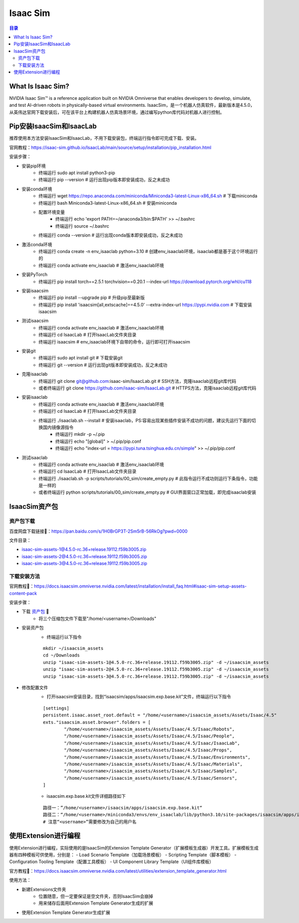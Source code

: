 Isaac Sim
==========
.. contents:: 目录

What Is Isaac Sim?
------------------
NVIDIA Isaac Sim™ is a reference application built on NVIDIA Omniverse that enables developers to develop, simulate, and test AI-driven robots in physically-based virtual environments.
IsaacSim，是一个机器人仿真软件，最新版本是4.5.0，从英伟达官网下载安装后，可在该平台上构建机器人仿真场景环境，通过编写python库代码对机器人进行控制。

Pip安装IsaacSim和IsaacLab
-------------------------
推荐使用本方法安装IsaacSim和IsaacLab，不用下载安装包，终端运行指令即可完成下载、安装。

官网教程：https://isaac-sim.github.io/IsaacLab/main/source/setup/installation/pip_installation.html

安装步骤：

- 安装pip环境
	- 终端运行 sudo apt install python3-pip
	- 终端运行 pip --version # 运行出现pip版本即安装成功，反之未成功
- 安装conda环境
	- 终端运行 wget https://repo.anaconda.com/miniconda/Miniconda3-latest-Linux-x86_64.sh # 下载miniconda
	- 终端运行 bash Miniconda3-latest-Linux-x86_64.sh # 安装miniconda
	- 配置环境变量
		- 终端运行 echo 'export PATH=~/anaconda3/bin:$PATH' >> ~/.bashrc
		- 终端运行 source ~/.bashrc
	- 终端运行 conda --version # 运行出现conda版本即安装成功，反之未成功
- 激活conda环境
	- 终端运行 conda create -n env_isaaclab python=3.10 # 创建env_isaaclab环境，isaaclab都是基于这个环境运行的
	- 终端运行 conda activate env_isaaclab # 激活env_isaaclab环境
- 安装PyTorch
	- 终端运行 pip install torch==2.5.1 torchvision==0.20.1 --index-url https://download.pytorch.org/whl/cu118
- 安装isaacsim
	- 终端运行 pip install --upgrade pip # 升级pip至最新版
	- 终端运行 pip install 'isaacsim[all,extscache]==4.5.0' --extra-index-url https://pypi.nvidia.com # 下载安装isaacsim
- 测试isaacsim
	- 终端运行 conda activate env_isaaclab # 激活env_isaaclab环境
	- 终端运行 cd IsaacLab # 打开IsaacLab文件夹目录
	- 终端运行 isaacsim # env_isaaclab环境下自带的命令，运行即可打开isaacsim
- 安装git
	- 终端运行 sudo apt install git # 下载安装git
	- 终端运行 git --version # 运行出现git版本即安装成功，反之未成功
- 克隆isaaclab
	- 终端运行 git clone git@github.com:isaac-sim/IsaacLab.git # SSH方法，克隆isaaclab远程git库代码
	- 或者终端运行 git clone https://github.com/isaac-sim/IsaacLab.git # HTTPS方法，克隆isaaclab远程git库代码
- 安装isaaclab
	- 终端运行 conda activate env_isaaclab # 激活env_isaaclab环境
	- 终端运行 cd IsaacLab # 打开IsaacLab文件夹目录
	- 终端运行 ./isaaclab.sh --install # 安装isaaclab，PS:容易出现某些插件安装不成功的问题，建议先运行下面的切换国内镜像源指令
		- 终端运行 mkdir -p ~/.pip
		- 终端运行 echo "[global]" > ~/.pip/pip.conf
		- 终端运行 echo "index-url = https://pypi.tuna.tsinghua.edu.cn/simple" >> ~/.pip/pip.conf
- 测试isaaclab
	- 终端运行 conda activate env_isaaclab # 激活env_isaaclab环境
	- 终端运行 cd IsaacLab # 打开IsaacLab文件夹目录
	- 终端运行 ./isaaclab.sh -p scripts/tutorials/00_sim/create_empty.py # 此指令运行不成功则运行下条指令，功能是一样的
	- 或者终端运行 python scripts/tutorials/00_sim/create_empty.py # GUI界面窗口正常加载，即完成isaaclab安装

IsaacSim资产包
----------------
资产包下载
~~~~~~~~~~~~~~~~~~
百度网盘下载链接🔗：https://pan.baidu.com/s/1H0BrGP3T-2Sm5rB-56RkOg?pwd=0000

文件目录：

- isaac-sim-assets-1@4.5.0-rc.36+release.19112.f59b3005.zip
- isaac-sim-assets-2@4.5.0-rc.36+release.19112.f59b3005.zip
- isaac-sim-assets-3@4.5.0-rc.36+release.19112.f59b3005.zip

下载安装方法
~~~~~~~~~~~~~~~~~~
官网教程🔗：https://docs.isaacsim.omniverse.nvidia.com/latest/installation/install_faq.html#isaac-sim-setup-assets-content-pack

安装步骤：

- 下载 `资产包 <https://pan.baidu.com/s/1H0BrGP3T-2Sm5rB-56RkOg?pwd=0000>`_ 🔗
	- 将三个压缩包文件下载至"/home/<username>/Downloads"
- 安装资产包
	- 终端运行以下指令
	:: 
	
		mkdir ~/isaacsim_assets
		cd ~/Downloads
		unzip "isaac-sim-assets-1@4.5.0-rc.36+release.19112.f59b3005.zip" -d ~/isaacsim_assets
		unzip "isaac-sim-assets-2@4.5.0-rc.36+release.19112.f59b3005.zip" -d ~/isaacsim_assets
		unzip "isaac-sim-assets-3@4.5.0-rc.36+release.19112.f59b3005.zip" -d ~/isaacsim_assets
- 修改配置文件
	- 打开isaacsim安装目录，找到“isaacsim/apps/isaacsim.exp.base.kit”文件，终端运行以下指令
	::

		[settings]
		persistent.isaac.asset_root.default = "/home/<username>/isaacsim_assets/Assets/Isaac/4.5"
		exts."isaacsim.asset.browser".folders = [
			"/home/<username>/isaacsim_assets/Assets/Isaac/4.5/Isaac/Robots",
			"/home/<username>/isaacsim_assets/Assets/Isaac/4.5/Isaac/People",
			"/home/<username>/isaacsim_assets/Assets/Isaac/4.5/Isaac/IsaacLab",
			"/home/<username>/isaacsim_assets/Assets/Isaac/4.5/Isaac/Props",
			"/home/<username>/isaacsim_assets/Assets/Isaac/4.5/Isaac/Environments",
			"/home/<username>/isaacsim_assets/Assets/Isaac/4.5/Isaac/Materials",
			"/home/<username>/isaacsim_assets/Assets/Isaac/4.5/Isaac/Samples",
			"/home/<username>/isaacsim_assets/Assets/Isaac/4.5/Isaac/Sensors",
		]
	- isaacsim.exp.base.kit文件详细路径如下
	::
		
		路径一：”/home/<username>/isaacsim/apps/isaacsim.exp.base.kit“
		路径二：“/home/<username>/miniconda3/envs/env_isaaclab/lib/python3.10/site-packages/isaacsim/apps/isaacsim.exp.base.kit”
		# 注意“<username>”需要修改为自己的用户名

使用Extension进行编程
-------------------------
使用Extension进行编程，实际使用的是IsaacSim的Extension Template Generator（扩展模板生成器）开发工具。扩展模板生成器有四种模板可供使用，分别是：
- Load Scenario Template（加载场景模板）
- Scripting Template（脚本模板）
- Configuration Tooling Template（配置工具模板）
- UI Component Library Template（UI组件库模板）

官方教程🔗：https://docs.isaacsim.omniverse.nvidia.com/latest/utilities/extension_template_generator.html

使用方法：

- 新建Extensions文件夹
	- 位置随意，但一定要保证是空文件夹，否则IsaacSim会崩掉
	- 用来储存后面用Extension Template Generator生成的扩展
- 使用Extension Template Generator生成扩展
